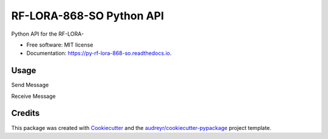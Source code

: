 =========================
RF-LORA-868-SO Python API
=========================


.. image:: https://img.shields.io/pypi/v/py_rf_lora_868_so.svg
        :target: https://pypi.python.org/pypi/py_rf_lora_868_so

.. image:: https://readthedocs.org/projects/py-rf-lora-868-so/badge/?version=latest
        :target: https://py-rf-lora-868-so.readthedocs.io/en/latest/?badge=latest
        :alt: Documentation Status


.. image:: https://pyup.io/repos/github/tbabluct/py_rf_lora_868_so/shield.svg
     :target: https://pyup.io/repos/github/tbabluct/py_rf_lora_868_so/
     :alt: Updates



Python API for the RF-LORA-


* Free software: MIT license
* Documentation: https://py-rf-lora-868-so.readthedocs.io.


Usage
-----
Send Message

.. code-block:: Python
    from py_rf_lora_868_so import rf_lora
    import RPi.GPIO as GPIO
    import spidev

    # Set up GPIO
    GPIO.setmode(GPIO.BOARD)
    
    # Set up SPI
    spi = spidev.SpiDev()
    spi.open(0, 0)
    spi.mode = 0b00

    lora_module = rf_lora(spi_device = spi,
                    rx_sw = 11,
                    tx_sw = 13,
                    dio0 = 15,
                    reset = 29)
    
    lora_module.send(binary_payload=[0x01, 0x02, 0x03])

Receive Message

.. code-block:: Python
    from py_rf_lora_868_so import rf_lora
    import RPi.GPIO as GPIO
    import spidev

    # Set up GPIO
    GPIO.setmode(GPIO.BOARD)
    
    # Set up SPI
    spi = spidev.SpiDev()
    spi.open(0, 0)
    spi.mode = 0b00

    lora_module = rf_lora(spi_device = spi,
                    rx_sw = 11,
                    tx_sw = 13,
                    dio0 = 15,
                    reset = 29)
    
    def rx_callback_func(message):
        print(message)

    lora_module.set_rx_callback(rx_callback_func)
    lora_module.receive_mode()
    lora_module.block_until_receive()

Credits
-------

This package was created with Cookiecutter_ and the `audreyr/cookiecutter-pypackage`_ project template.

.. _Cookiecutter: https://github.com/audreyr/cookiecutter
.. _`audreyr/cookiecutter-pypackage`: https://github.com/audreyr/cookiecutter-pypackage
